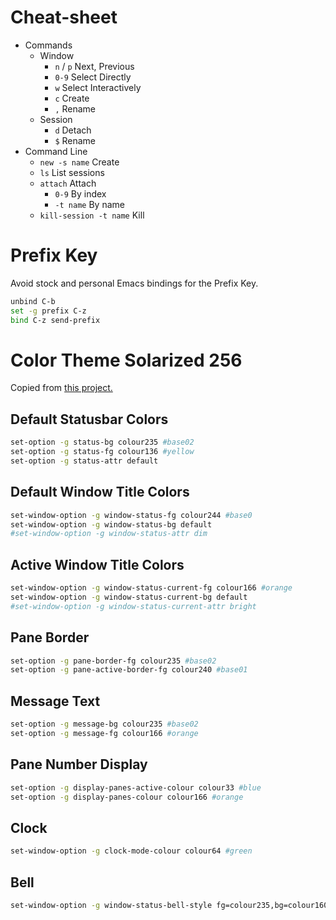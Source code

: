 #+property: header-args :tangle ".tmux.conf"

* Cheat-sheet
:PROPERTIES:
:ID:       org_gcr_2018-05-10T15-49-02-05-00_mara:555C5B58-E572-4EF8-8AA9-5C9CAB1FCDD9
:END:
- Commands
  - Window
    - ~n~ / ~p~ Next, Previous
    - ~0-9~ Select Directly
    - ~w~ Select Interactively
    - ~c~ Create
    - ~,~ Rename
  - Session
    - ~d~ Detach
    - ~$~ Rename
- Command Line
  - ~new -s name~ Create
  - ~ls~ List sessions
  - ~attach~ Attach
    - ~0-9~ By index
    - ~-t name~ By name
  - ~kill-session -t name~ Kill
* Prefix Key
:PROPERTIES:
:ID:       org_gcr_2018-05-10T15-49-02-05-00_mara:20D67E23-23A9-449E-921E-0D7261733BC9
:END:

Avoid stock and personal Emacs bindings for the Prefix Key.

#+name: org_gcr_2018-05-10T15-49-02-05-00_mara_C5F450D0-5D9F-4B03-AB8F-1597E6D6363D
#+begin_src sh
unbind C-b
set -g prefix C-z
bind C-z send-prefix
#+end_src
* Color Theme Solarized 256
:PROPERTIES:
:ID:       org_gcr_2018-05-10T15-49-02-05-00_mara:78384823-06FC-44BA-90D0-6A289A689570
:END:
Copied from [[https://github.com/seebi/tmux-colors-solarized/blob/master/tmuxcolors-256.conf][this project.]]
** Default Statusbar Colors
:PROPERTIES:
:ID:       org_gcr_2018-05-10T15-49-02-05-00_mara:397FE877-D542-4D6F-8002-1B30E4C2A691
:END:
#+name: org_gcr_2018-05-10T15-49-02-05-00_mara_800A75BC-E211-44FE-8BB7-4BC178F69E33
#+begin_src sh
set-option -g status-bg colour235 #base02
set-option -g status-fg colour136 #yellow
set-option -g status-attr default
#+end_src
** Default Window Title Colors
:PROPERTIES:
:ID:       org_gcr_2018-05-10T15-49-02-05-00_mara:EA2939DA-9426-4D75-B6BB-B95883F51FED
:END:
#+name: org_gcr_2018-05-10T15-49-02-05-00_mara_73D071BD-7BF8-4044-8A86-63407A173440
#+begin_src sh
set-window-option -g window-status-fg colour244 #base0
set-window-option -g window-status-bg default
#set-window-option -g window-status-attr dim
#+end_src
** Active Window Title Colors
:PROPERTIES:
:ID:       org_gcr_2018-05-10T15-49-02-05-00_mara:7CA1BF33-8173-4474-AEC3-F7FF5BAAB965
:END:
#+name: org_gcr_2018-05-10T15-49-02-05-00_mara_2A0CFAB6-3844-48B7-B689-896011DE7E95
#+begin_src sh
set-window-option -g window-status-current-fg colour166 #orange
set-window-option -g window-status-current-bg default
#set-window-option -g window-status-current-attr bright
#+end_src
** Pane Border
:PROPERTIES:
:ID:       org_gcr_2018-05-10T15-49-02-05-00_mara:9C2C57B6-2717-412A-97E9-65E5869A6D1E
:END:
#+name: org_gcr_2018-05-10T15-49-02-05-00_mara_6C726E34-827B-4823-98E8-7DB8B00AB736
#+begin_src sh
set-option -g pane-border-fg colour235 #base02
set-option -g pane-active-border-fg colour240 #base01
#+end_src
** Message Text
:PROPERTIES:
:ID:       org_gcr_2018-05-10T15-49-02-05-00_mara:10576B9D-78B7-4EDA-B64E-087714685BB5
:END:
#+name: org_gcr_2018-05-10T15-49-02-05-00_mara_970D0EE2-A62F-490F-A1AF-708896737976
#+begin_src sh
set-option -g message-bg colour235 #base02
set-option -g message-fg colour166 #orange
#+end_src
** Pane Number Display
:PROPERTIES:
:ID:       org_gcr_2018-05-10T15-49-02-05-00_mara:BD3FE91B-C6E1-49F0-A2AB-852F793533B1
:END:
#+name: org_gcr_2018-05-10T15-49-02-05-00_mara_6B179680-19BA-4959-A374-CC548AB1A102
#+begin_src sh
set-option -g display-panes-active-colour colour33 #blue
set-option -g display-panes-colour colour166 #orange
#+end_src
** Clock
:PROPERTIES:
:ID:       org_gcr_2018-05-10T15-49-02-05-00_mara:0CB4D3F0-D4AB-4E08-9DFF-DD0F1391F6C1
:END:
#+name: org_gcr_2018-05-10T15-49-02-05-00_mara_9B4833AA-1AD9-4AD5-ADA1-BB958CCE1CA7
#+begin_src sh
set-window-option -g clock-mode-colour colour64 #green
#+end_src
** Bell
:PROPERTIES:
:ID:       org_gcr_2018-05-10T15-49-02-05-00_mara:7634F0DB-4675-4E7E-9F64-03104ACFB754
:END:
#+name: org_gcr_2018-05-10T15-49-02-05-00_mara_245711E4-35FE-4F2B-ACBC-783CC29D2D0E
#+begin_src sh
set-window-option -g window-status-bell-style fg=colour235,bg=colour160 #base02, red
#+end_src
